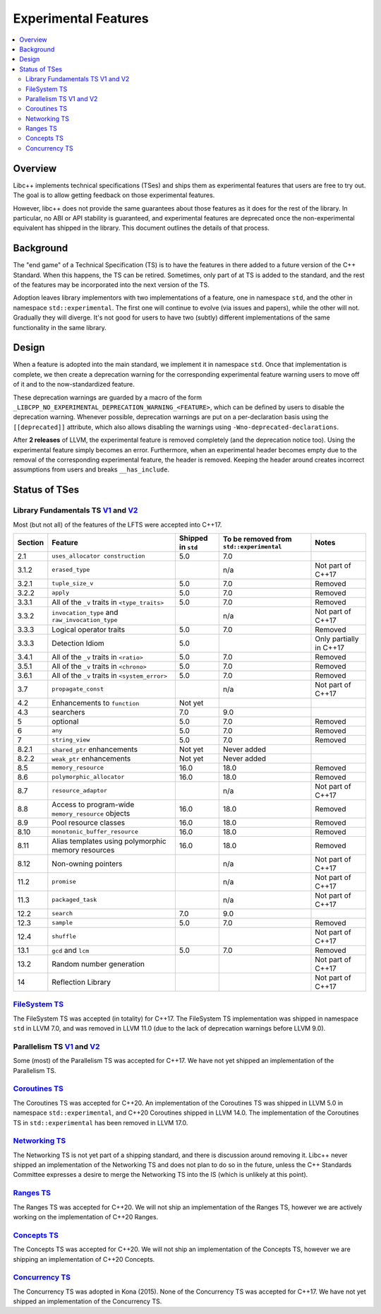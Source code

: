 =====================
Experimental Features
=====================

.. contents::
   :local:

.. _experimental features:

Overview
========

Libc++ implements technical specifications (TSes) and ships them as experimental
features that users are free to try out. The goal is to allow getting feedback
on those experimental features.

However, libc++ does not provide the same guarantees about those features as
it does for the rest of the library. In particular, no ABI or API stability
is guaranteed, and experimental features are deprecated once the non-experimental
equivalent has shipped in the library. This document outlines the details of
that process.

Background
==========

The "end game" of a Technical Specification (TS) is to have the features in
there added to a future version of the C++ Standard. When this happens, the TS
can be retired. Sometimes, only part of at TS is added to the standard, and
the rest of the features may be incorporated into the next version of the TS.

Adoption leaves library implementors with two implementations of a feature,
one in namespace ``std``, and the other in namespace ``std::experimental``.
The first one will continue to evolve (via issues and papers), while the other
will not. Gradually they will diverge. It's not good for users to have two
(subtly) different implementations of the same functionality in the same library.

Design
======

When a feature is adopted into the main standard, we implement it in namespace
``std``. Once that implementation is complete, we then create a deprecation
warning for the corresponding experimental feature warning users to move off
of it and to the now-standardized feature.

These deprecation warnings are guarded by a macro of the form
``_LIBCPP_NO_EXPERIMENTAL_DEPRECATION_WARNING_<FEATURE>``, which
can be defined by users to disable the deprecation warning. Whenever
possible, deprecation warnings are put on a per-declaration basis
using the ``[[deprecated]]`` attribute, which also allows disabling
the warnings using ``-Wno-deprecated-declarations``.

After **2 releases** of LLVM, the experimental feature is removed completely
(and the deprecation notice too). Using the experimental feature simply becomes
an error. Furthermore, when an experimental header becomes empty due to the
removal of the corresponding experimental feature, the header is removed.
Keeping the header around creates incorrect assumptions from users and breaks
``__has_include``.


Status of TSes
==============

Library Fundamentals TS `V1 <https://wg21.link/N4480>`__ and `V2 <https://wg21.link/N4617>`__
---------------------------------------------------------------------------------------------

Most (but not all) of the features of the LFTS were accepted into C++17.

+---------+-------------------------------------------------------+--------------------+------------------------------------------+-------------------------+
| Section | Feature                                               | Shipped in ``std`` | To be removed from ``std::experimental`` | Notes                   |
+=========+=======================================================+====================+==========================================+=========================+
| 2.1     | ``uses_allocator construction``                       | 5.0                | 7.0                                      |                         |
+---------+-------------------------------------------------------+--------------------+------------------------------------------+-------------------------+
| 3.1.2   | ``erased_type``                                       |                    | n/a                                      | Not part of C++17       |
+---------+-------------------------------------------------------+--------------------+------------------------------------------+-------------------------+
| 3.2.1   | ``tuple_size_v``                                      | 5.0                | 7.0                                      | Removed                 |
+---------+-------------------------------------------------------+--------------------+------------------------------------------+-------------------------+
| 3.2.2   | ``apply``                                             | 5.0                | 7.0                                      | Removed                 |
+---------+-------------------------------------------------------+--------------------+------------------------------------------+-------------------------+
| 3.3.1   | All of the ``_v`` traits in ``<type_traits>``         | 5.0                | 7.0                                      | Removed                 |
+---------+-------------------------------------------------------+--------------------+------------------------------------------+-------------------------+
| 3.3.2   | ``invocation_type`` and ``raw_invocation_type``       |                    | n/a                                      | Not part of C++17       |
+---------+-------------------------------------------------------+--------------------+------------------------------------------+-------------------------+
| 3.3.3   | Logical operator traits                               | 5.0                | 7.0                                      | Removed                 |
+---------+-------------------------------------------------------+--------------------+------------------------------------------+-------------------------+
| 3.3.3   | Detection Idiom                                       | 5.0                |                                          | Only partially in C++17 |
+---------+-------------------------------------------------------+--------------------+------------------------------------------+-------------------------+
| 3.4.1   | All of the ``_v`` traits in ``<ratio>``               | 5.0                | 7.0                                      | Removed                 |
+---------+-------------------------------------------------------+--------------------+------------------------------------------+-------------------------+
| 3.5.1   | All of the ``_v`` traits in ``<chrono>``              | 5.0                | 7.0                                      | Removed                 |
+---------+-------------------------------------------------------+--------------------+------------------------------------------+-------------------------+
| 3.6.1   | All of the ``_v`` traits in ``<system_error>``        | 5.0                | 7.0                                      | Removed                 |
+---------+-------------------------------------------------------+--------------------+------------------------------------------+-------------------------+
| 3.7     | ``propagate_const``                                   |                    | n/a                                      | Not part of C++17       |
+---------+-------------------------------------------------------+--------------------+------------------------------------------+-------------------------+
| 4.2     | Enhancements to ``function``                          | Not yet            |                                          |                         |
+---------+-------------------------------------------------------+--------------------+------------------------------------------+-------------------------+
| 4.3     | searchers                                             | 7.0                | 9.0                                      |                         |
+---------+-------------------------------------------------------+--------------------+------------------------------------------+-------------------------+
| 5       | optional                                              | 5.0                | 7.0                                      | Removed                 |
+---------+-------------------------------------------------------+--------------------+------------------------------------------+-------------------------+
| 6       | ``any``                                               | 5.0                | 7.0                                      | Removed                 |
+---------+-------------------------------------------------------+--------------------+------------------------------------------+-------------------------+
| 7       | ``string_view``                                       | 5.0                | 7.0                                      | Removed                 |
+---------+-------------------------------------------------------+--------------------+------------------------------------------+-------------------------+
| 8.2.1   | ``shared_ptr`` enhancements                           | Not yet            | Never added                              |                         |
+---------+-------------------------------------------------------+--------------------+------------------------------------------+-------------------------+
| 8.2.2   | ``weak_ptr`` enhancements                             | Not yet            | Never added                              |                         |
+---------+-------------------------------------------------------+--------------------+------------------------------------------+-------------------------+
| 8.5     | ``memory_resource``                                   | 16.0               | 18.0                                     | Removed                 |
+---------+-------------------------------------------------------+--------------------+------------------------------------------+-------------------------+
| 8.6     | ``polymorphic_allocator``                             | 16.0               | 18.0                                     | Removed                 |
+---------+-------------------------------------------------------+--------------------+------------------------------------------+-------------------------+
| 8.7     | ``resource_adaptor``                                  |                    | n/a                                      | Not part of C++17       |
+---------+-------------------------------------------------------+--------------------+------------------------------------------+-------------------------+
| 8.8     | Access to program-wide ``memory_resource`` objects    | 16.0               | 18.0                                     | Removed                 |
+---------+-------------------------------------------------------+--------------------+------------------------------------------+-------------------------+
| 8.9     | Pool resource classes                                 | 16.0               | 18.0                                     | Removed                 |
+---------+-------------------------------------------------------+--------------------+------------------------------------------+-------------------------+
| 8.10    | ``monotonic_buffer_resource``                         | 16.0               | 18.0                                     | Removed                 |
+---------+-------------------------------------------------------+--------------------+------------------------------------------+-------------------------+
| 8.11    | Alias templates using polymorphic memory resources    | 16.0               | 18.0                                     | Removed                 |
+---------+-------------------------------------------------------+--------------------+------------------------------------------+-------------------------+
| 8.12    | Non-owning pointers                                   |                    | n/a                                      | Not part of C++17       |
+---------+-------------------------------------------------------+--------------------+------------------------------------------+-------------------------+
| 11.2    | ``promise``                                           |                    | n/a                                      | Not part of C++17       |
+---------+-------------------------------------------------------+--------------------+------------------------------------------+-------------------------+
| 11.3    | ``packaged_task``                                     |                    | n/a                                      | Not part of C++17       |
+---------+-------------------------------------------------------+--------------------+------------------------------------------+-------------------------+
| 12.2    | ``search``                                            | 7.0                | 9.0                                      |                         |
+---------+-------------------------------------------------------+--------------------+------------------------------------------+-------------------------+
| 12.3    | ``sample``                                            | 5.0                | 7.0                                      | Removed                 |
+---------+-------------------------------------------------------+--------------------+------------------------------------------+-------------------------+
| 12.4    | ``shuffle``                                           |                    |                                          | Not part of C++17       |
+---------+-------------------------------------------------------+--------------------+------------------------------------------+-------------------------+
| 13.1    | ``gcd`` and ``lcm``                                   | 5.0                | 7.0                                      | Removed                 |
+---------+-------------------------------------------------------+--------------------+------------------------------------------+-------------------------+
| 13.2    | Random number generation                              |                    |                                          | Not part of C++17       |
+---------+-------------------------------------------------------+--------------------+------------------------------------------+-------------------------+
| 14      | Reflection Library                                    |                    |                                          | Not part of C++17       |
+---------+-------------------------------------------------------+--------------------+------------------------------------------+-------------------------+


`FileSystem TS <https://wg21.link/N4100>`__
-------------------------------------------
The FileSystem TS was accepted (in totality) for C++17.
The FileSystem TS implementation was shipped in namespace ``std`` in LLVM 7.0, and was
removed in LLVM 11.0 (due to the lack of deprecation warnings before LLVM 9.0).

Parallelism TS `V1 <https://wg21.link/N4507>`__ and `V2 <https://wg21.link/N4706>`__
------------------------------------------------------------------------------------
Some (most) of the Parallelism TS was accepted for C++17.
We have not yet shipped an implementation of the Parallelism TS.

`Coroutines TS <https://wg21.link/N4680>`__
-------------------------------------------
The Coroutines TS was accepted for C++20.
An implementation of the Coroutines TS was shipped in LLVM 5.0 in namespace ``std::experimental``,
and C++20 Coroutines shipped in LLVM 14.0. The implementation of the Coroutines TS in ``std::experimental``
has been removed in LLVM 17.0.

`Networking TS <https://wg21.link/N4656>`__
-------------------------------------------
The Networking TS is not yet part of a shipping standard, and there is discussion around removing it.
Libc++ never shipped an implementation of the Networking TS and does not plan to do so in the future,
unless the C++ Standards Committee expresses a desire to merge the Networking TS into the IS (which is
unlikely at this point).

`Ranges TS <https://wg21.link/N4685>`__
---------------------------------------
The Ranges TS was accepted for C++20.
We will not ship an implementation of the Ranges TS, however we are actively working on
the implementation of C++20 Ranges.

`Concepts TS <https://wg21.link/N4641>`__
-----------------------------------------
The Concepts TS was accepted for C++20.
We will not ship an implementation of the Concepts TS, however we are shipping an
implementation of C++20 Concepts.

`Concurrency TS <https://wg21.link/P0159>`__
--------------------------------------------
The Concurrency TS was adopted in Kona (2015).
None of the Concurrency TS was accepted for C++17.
We have not yet shipped an implementation of the Concurrency TS.

.. +---------+-------------------------------------------------------+--------------------+------------------------------------------+-------------------------+
.. | Section | Feature                                               | Shipped in ``std`` | To be removed from ``std::experimental`` | Notes                   |
.. +=========+=======================================================+====================+==========================================+=========================+
.. | 2.3     | class template ``future``                             |                    |                                          |                         |
.. +---------+-------------------------------------------------------+--------------------+------------------------------------------+-------------------------+
.. | 2.4     | class template ``shared_future``                      |                    |                                          |                         |
.. +---------+-------------------------------------------------------+--------------------+------------------------------------------+-------------------------+
.. | 2.5     | class template ``promise``                            |                    |                                          | Only using ``future``   |
.. +---------+-------------------------------------------------------+--------------------+------------------------------------------+-------------------------+
.. | 2.6     | class template ``packaged_task``                      |                    |                                          | Only using ``future``   |
.. +---------+-------------------------------------------------------+--------------------+------------------------------------------+-------------------------+
.. | 2.7     | function template ``when_all``                        |                    |                                          | Not part of C++17       |
.. +---------+-------------------------------------------------------+--------------------+------------------------------------------+-------------------------+
.. | 2.8     | class template ``when_any_result``                    |                    |                                          | Not part of C++17       |
.. +---------+-------------------------------------------------------+--------------------+------------------------------------------+-------------------------+
.. | 2.9     | function template ``when_any``                        |                    |                                          | Not part of C++17       |
.. +---------+-------------------------------------------------------+--------------------+------------------------------------------+-------------------------+
.. | 2.10    | function template ``make_ready_future``               |                    |                                          | Not part of C++17       |
.. +---------+-------------------------------------------------------+--------------------+------------------------------------------+-------------------------+
.. | 2.11    | function template ``make_exeptional_future``          |                    |                                          | Not part of C++17       |
.. +---------+-------------------------------------------------------+--------------------+------------------------------------------+-------------------------+
.. | 3       | ``latches`` and ``barriers``                          |                    |                                          | Not part of C++17       |
.. +---------+-------------------------------------------------------+--------------------+------------------------------------------+-------------------------+
.. | 4       | Atomic Smart Pointers                                 |                    |                                          | Adopted for C++20       |
.. +---------+-------------------------------------------------------+--------------------+------------------------------------------+-------------------------+
